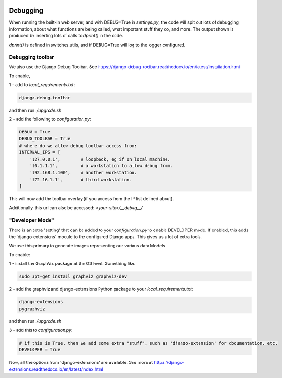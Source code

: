.. image:: ../_static/openl2m_logo.png

Debugging
=========

When running the built-in web server, and with DEBUG=True in *settings.py*, the code will spit out lots
of debugging information, about what functions are being called, what important stuff they do,
and more. The output shown is produced by inserting lots of calls to *dprint()* in the code.

*dprint()* is defined in switches.utils, and if DEBUG=True will log to the logger configured.

Debugging toolbar
-----------------

We also use the Django Debug Toolbar. See
https://django-debug-toolbar.readthedocs.io/en/latest/installation.html

To enable,

1 - add to *local_requirements.txt*:

.. code-block:: bash

  django-debug-toolbar

and then run *./upgrade.sh*

2 - add the following to *configuration.py*:

.. code-block:: python3

  DEBUG = True
  DEBUG_TOOLBAR = True
  # where do we allow debug toolbar access from:
  INTERNAL_IPS = [
      '127.0.0.1',        # loopback, eg if on local machine.
      '10.1.1.1',         # a workstation to allow debug from.
      '192.168.1.100',    # another workstation.
      '172.16.1.1',       # third workstation.
  ]


This will now add the toolbar overlay (if you access from the IP list defined about).

Additionally, this url can also be accessed:  *<your-site>/__debug__/*


"Developer Mode"
----------------

There is an extra 'setting' that can be added to your *configuration.py* to enable DEVELOPER mode. If enabled,
this adds the 'django-extensions' module to the configured Django apps. This gives us a lot of extra tools.

We use this primary to generate images representing our various data Models.

To enable:

1 - install the GraphViz package at the OS level. Something like:

.. code-block:: bash

  sudo apt-get install graphviz graphviz-dev

2 - add the graphviz and django-extensions Python package to your *local_requirements.txt*:

.. code-block:: bash

  django-extensions
  pygraphviz

and then run *./upgrade.sh*

3 - add this to *configuration.py*:

.. code-block:: python

  # if this is True, then we add some extra "stuff", such as 'django-extension' for documentation, etc.
  DEVELOPER = True

Now, all the options from 'django-extensions' are available.
See more at https://django-extensions.readthedocs.io/en/latest/index.html
